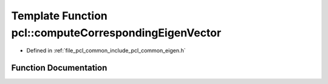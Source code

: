 .. _exhale_function_group__common_1ga11c9b186d04d2e8a868e058473214622:

Template Function pcl::computeCorrespondingEigenVector
======================================================

- Defined in :ref:`file_pcl_common_include_pcl_common_eigen.h`


Function Documentation
----------------------


.. doxygenfunction:: pcl::computeCorrespondingEigenVector(const Matrix&, const typename Matrix::Scalar&, Vector&)
